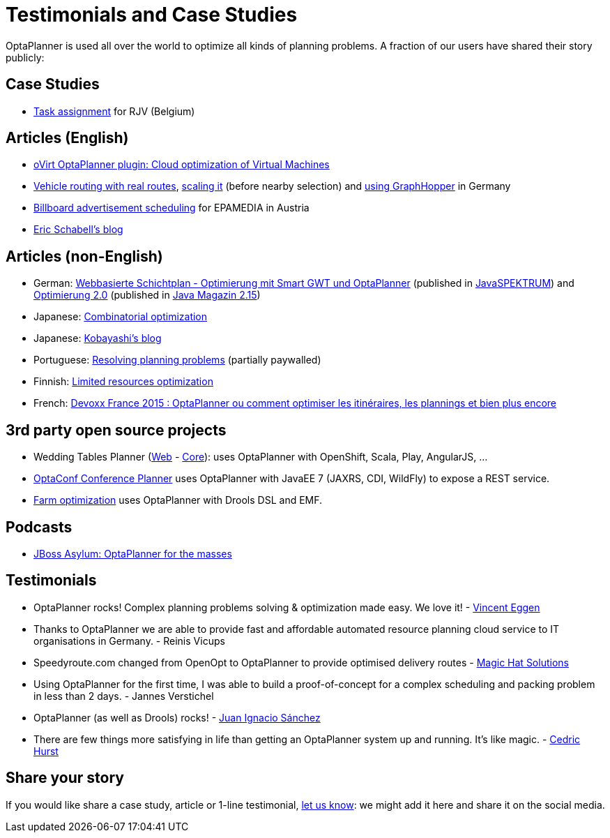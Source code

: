 = Testimonials and Case Studies
:awestruct-description: Usage across the world, such as case studies, articles, related open source projects and testimonials
:awestruct-layout: normalBase
:awestruct-priority: 0.4
:showtitle:

OptaPlanner is used all over the world to optimize all kinds of planning problems.
A fraction of our users have shared their story publicly:

== Case Studies

* link:caseStudies/OptaPlannerCaseStudy_RJV_2013-06-14.pdf[Task assignment] for RJV (Belgium)

== Articles (English)

* http://community.redhat.com/blog/2014/11/smart-vm-scheduling-in-ovirt-clusters/[oVirt OptaPlanner plugin: Cloud optimization of Virtual Machines]

* http://www.viaboxxsystems.de/vehicle-routing-optaplanner[Vehicle routing with real routes],
http://www.viaboxxsystems.de/scaling-vehicle-routing-problem[scaling it] (before nearby selection)
and http://www.viaboxx.de/route-optimization/distances-for-vehicle-routing-with-graphhopper[using GraphHopper] in Germany

* http://java.dzone.com/articles/drools-planner-billboard[Billboard advertisement scheduling] for EPAMEDIA in Austria

* http://www.schabell.org/search/label/Planner[Eric Schabell's blog]

== Articles (non-English)

* German: http://www.viadee.de/news/aktuelle-meldungen/nachricht/archiv/2015/januar/artikel/optimal-geplant.html[Webbasierte Schichtplan - Optimierung mit Smart GWT und OptaPlanner] (published in http://www.sigs-datacom.de/fachzeitschriften/javaspektrum.html[JavaSPEKTRUM]) and http://jaxenter.de/artikel/jboss-optaplanner-optimierung-2-0-176855[Optimierung 2.0] (published in https://jaxenter.de/Java-Magazin-215-178070[Java Magazin 2.15])

* Japanese: http://www.ogis-ri.co.jp/otc/hiroba/technical/optaplanner[Combinatorial optimization]

* Japanese: http://d.hatena.ne.jp/tokobayashi/searchdiary?word=%5BOptaPlanner%5D[Kobayashi's blog]

* Portuguese: http://www.devmedia.com.br/red-hat-resolvendo-problemas-de-planejamento-com-optaplanner-parte-1/31981[Resolving planning problems] (partially paywalled)

* Finnish: http://www.alfame.com/blog/optaplanner-rajallisten-resurssien-optimointiin[Limited resources optimization]

* French: http://blog.soat.fr/2015/04/devoxx-france-2015-optaplanner-ou-comment-optimiser-les-itineraires-les-plannings-et-bien-plus-encore/[Devoxx France 2015 : OptaPlanner ou comment optimiser les itinéraires, les plannings et bien plus encore]

== 3rd party open source projects

* Wedding Tables Planner (https://github.com/juanignaciosl/wedding-tables-planner-web[Web] - https://github.com/juanignaciosl/wedding-tables-planner[Core]): uses OptaPlanner with OpenShift, Scala, Play, AngularJS, ...

* https://github.com/ge0ffrey/optaconf[OptaConf Conference Planner] uses OptaPlanner with JavaEE 7 (JAXRS, CDI, WildFly) to expose a REST service.

* https://github.com/gemoc/farmingmodeling[Farm optimization] uses OptaPlanner with Drools DSL and EMF.

== Podcasts

* http://pca.st/akwU[JBoss Asylum: OptaPlanner for the masses]

== Testimonials

* OptaPlanner rocks! Complex planning problems solving & optimization made easy. We love it! - https://twitter.com/veggen/status/185712254036094976[Vincent Eggen]

* Thanks to OptaPlanner we are able to provide fast and affordable automated resource planning cloud service to IT organisations in Germany. - Reinis Vicups

* Speedyroute.com changed from OpenOpt to OptaPlanner to provide optimised delivery routes - https://twitter.com/magic_hat_ltd/status/460154384463441923[Magic Hat Solutions]

* Using OptaPlanner for the first time, I was able to build a proof-of-concept for a complex scheduling and packing problem in less than 2 days. - Jannes Verstichel

* OptaPlanner (as well as Drools) rocks! - https://twitter.com/juanignaciosl/status/471581556218544128[Juan Ignacio Sánchez]

* There are few things more satisfying in life than getting an OptaPlanner system up and running. It's like magic. - https://twitter.com/divideby0/status/522952030932189185[Cedric Hurst]

== Share your story

If you would like share a case study, article or 1-line testimonial, link:../community/socialMedia.html[let us know]:
we might add it here and share it on the social media.
